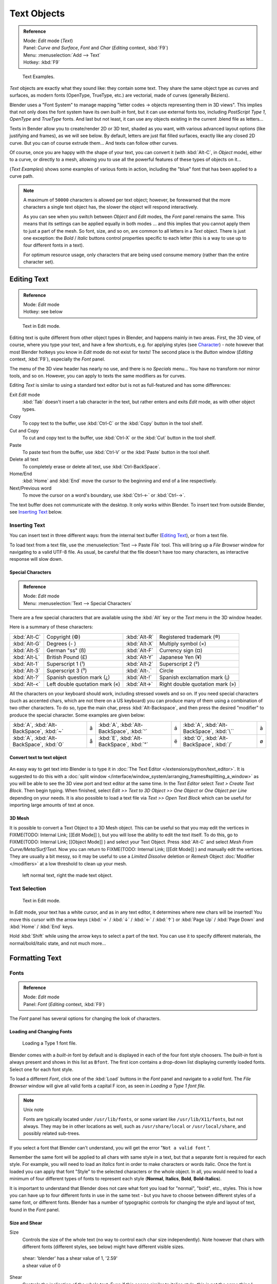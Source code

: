 
************
Text Objects
************

.. admonition:: Reference
   :class: refbox

   | Mode:     *Edit* mode (*Text*)
   | Panel:    *Curve and Surface*, *Font* and *Char* (*Editing* context, :kbd:`F9`)
   | Menu:     :menuselection:`Add --> Text`
   | Hotkey:   :kbd:`F9`


.. figure:: /images/Manual-Part-II-TextSamples.jpg
   :width: 400px
   :figwidth: 400px

   Text Examples.


*Text* objects are exactly what they sound like: they contain some text.
They share the same object type as curves and surfaces,
as modern fonts (OpenType, TrueType, etc.) are vectorial, made of curves (generally Béziers).

Blender uses a "Font System" to manage mapping "letter codes → objects representing them in 3D
views". This implies that not only does the font system have its own *built-in* font,
but it can use external fonts too, including *PostScript Type 1*,
*OpenType* and *TrueType* fonts. And last but not least,
it can use any objects existing in the current .blend file as letters...

Texts in Bender allow you to create/render 2D or 3D text, shaded as you want,
with various advanced layout options (like justifying and frames), as we will see below.
By default, letters are just flat filled surfaces, exactly like any closed 2D curve.
But you can of course extrude them... And texts can follow other curves.

Of course, once you are happy with the shape of your text, you can convert it
(with :kbd:`Alt-C`, in *Object* mode), either to a curve,
or directly to a mesh,
allowing you to use all the powerful features of these types of objects on it...

(*Text Examples*) shows some examples of various fonts in action,
including the "blue" font that has been applied to a curve path.


.. note::

   A maximum of ``50000`` characters is allowed per text object; however,
   be forewarned that the more characters a single text object has,
   the slower the object will respond interactively.

   As you can see when you switch between *Object* and *Edit* modes,
   the *Font* panel remains the same. This means that its settings can be applied
   equally in both modes ... and this implies that you cannot apply them to just a part of the
   mesh. So font, size, and so on, are common to all letters in a *Text* object.
   There is just one exception:
   the *Bold* / *Italic*  buttons control properties specific to each letter
   (this is a way to use up to four different fonts in a text).

   For optimum resource usage, only characters that are being used consume memory
   (rather than the entire character set).


Editing Text
============

.. admonition:: Reference
   :class: refbox

   | Mode:     *Edit* mode
   | Hotkey:   see below


.. figure:: /images/2.5_Manual-Part-II-Modelling-Text-Create-Ex.jpg
   :width: 300px
   :figwidth: 300px

   Text in Edit mode.


Editing text is quite different from other object types in Blender, and happens mainly in two areas.
First, the 3D view, of course, where you type your text, and have a few shortcuts, e.g. for applying
styles (see `Character`_) - note however that most Blender hotkeys you know in *Edit*
mode do not exist for texts! The second place is the *Button* window
(*Editing* context, :kbd:`F9`), especially the *Font* panel.

The menu of the 3D view header has nearly no use,
and there is no *Specials* menu... You have no transform nor mirror tools, and so on.
However, you can apply to texts the same modifiers as for curves.

Editing *Text* is similar to using a standard text editor but is not as
full-featured and has some differences:

Exit *Edit* mode
   :kbd:`Tab` doesn't insert a tab character in the text,
   but rather enters and exits *Edit* mode, as with other object types.
Copy
   To copy text to the buffer, use :kbd:`Ctrl-C` or the :kbd:`Copy` button in the tool shelf.
Cut and Copy
   To cut and copy text to the buffer, use :kbd:`Ctrl-X` or the :kbd:`Cut` button in the tool shelf.
Paste
   To paste text from the buffer, use :kbd:`Ctrl-V` or the :kbd:`Paste` button in the tool shelf.
Delete all text
   To completely erase or delete all text, use :kbd:`Ctrl-BackSpace`.
Home/End
   :kbd:`Home` and :kbd:`End` move the cursor to the beginning and end of a line respectively.
Next/Previous word
   To move the cursor on a word's boundary, use :kbd:`Ctrl-←` or :kbd:`Ctrl-→`.

The text buffer does not communicate with the desktop. It only works within Blender.
To insert text from outside Blender, see `Inserting Text`_ below.


Inserting Text
--------------

You can insert text in three different ways: from the internal text buffer
(`Editing Text`_), or from a text file.

To load text from a text file, use the :menuselection:`Text --> Paste File` tool.
This will bring up a *File Browser* window for navigating to a valid UTF-8 file.
As usual, be careful that the file doesn't have too many characters,
as interactive response will slow down.


Special Characters
^^^^^^^^^^^^^^^^^^

.. admonition:: Reference
   :class: refbox

   | Mode:     *Edit* mode
   | Menu:     :menuselection:`Text --> Special Characters`


There are a few special characters that are available using the :kbd:`Alt` key or the
*Text* menu in the 3D window header.

Here is a summary of these characters:

+---------------+------------------------------+-------------+---------------------------------+
+:kbd:`Alt-C`   |Copyright (©)                 |:kbd:`Alt-R` |Registered trademark (®)         +
+---------------+------------------------------+-------------+---------------------------------+
+:kbd:`Alt-G`   |Degrees (- )                  |:kbd:`Alt-X` |Multiply symbol (×)              +
+---------------+------------------------------+-------------+---------------------------------+
+:kbd:`Alt-S`   |German "ss" (ß)               |:kbd:`Alt-F` |Currency sign (¤)                +
+---------------+------------------------------+-------------+---------------------------------+
+:kbd:`Alt-L`   |British Pound (£)             |:kbd:`Alt-Y` |Japanese Yen (¥)                 +
+---------------+------------------------------+-------------+---------------------------------+
+:kbd:`Alt-1`   |Superscript 1 (¹)             |:kbd:`Alt-2` |Superscript 2 (²)                +
+---------------+------------------------------+-------------+---------------------------------+
+:kbd:`Alt-3`   |Superscript 3 (³)             |:kbd:`Alt-.` |Circle                           +
+---------------+------------------------------+-------------+---------------------------------+
+:kbd:`Alt-?`   |Spanish question mark (¿)     |:kbd:`Alt-!` |Spanish exclamation mark (¡)     +
+---------------+------------------------------+-------------+---------------------------------+
+:kbd:`Alt-<`   |Left double quotation mark («)|:kbd:`Alt->` |Right double quotation mark (»)  +
+---------------+------------------------------+-------------+---------------------------------+


All the characters on your keyboard should work, including stressed vowels and so on.
If you need special characters (such as accented chars, which are not there on a US keyboard)
you can produce many of them using a combination of two other characters. To do so,
type the main char, press :kbd:`Alt-Backspace`,
and then press the desired "modifier" to produce the special character.
Some examples are given below:


+----------------------------------------+-+----------------------------------------+-+-----------------------------------------+-+
+:kbd:`A`, :kbd:`Alt-BackSpace`, :kbd:`~`|ã|:kbd:`A`, :kbd:`Alt-BackSpace`, :kbd:`'`|á|:kbd:`A`, :kbd:`Alt-BackSpace`, :kbd:`\``|à+
+----------------------------------------+-+----------------------------------------+-+-----------------------------------------+-+
+:kbd:`A`, :kbd:`Alt-BackSpace`, :kbd:`O`|å|:kbd:`E`, :kbd:`Alt-BackSpace`, :kbd:`"`|ë|:kbd:`O`, :kbd:`Alt-BackSpace`, :kbd:`/` |ø+
+----------------------------------------+-+----------------------------------------+-+-----------------------------------------+-+


Convert text to text object
^^^^^^^^^^^^^^^^^^^^^^^^^^^

.. figure:: /images/ConvertTextToTextObject.jpg
   :width: 250px
   :figwidth: 250px


An easy way to get text into Blender is to type it in :doc:`The Text Editor </extensions/python/text_editor>`.
It is suggested to do this with a :doc:`split window </interface/window_system/arranging_frames#splitting_a_window>`
as you will be able to see the 3D view port and text editor at the same time.
In the *Text Editor* select *Text > Create Text Block*. Then begin typing.
When finished, select *Edit >> Text to 3D Object >> One Object* or *One Object per Line* depending on your needs.
It is also possible to load a text file via *Text >> Open Text Block*
which can be useful for importing large amounts of text at once.


3D Mesh
^^^^^^^

It is possible to convert a Text Object to a 3D Mesh object. This can be useful so that you may edit the vertices in
FIXME(TODO: Internal Link;
[[Edit Mode]]
), but you will lose the ability to edit the text itself. To do this, go to
FIXME(TODO: Internal Link;
[[Object Mode]]
) and select your Text Object. Press :kbd:`Alt-C` and select *Mesh From Curve/Meta/Surf/Text*. Now you can return to
FIXME(TODO: Internal Link;
[[Edit Mode]]
) and manually edit the vertices. They are usually a bit messy, so it may be useful to use a *Limited Dissolve* deletion or *Remesh* Object :doc:`Modifier </modifiers>` at a low threshold to clean up your mesh.


.. figure:: /images/TextObjectFromText.jpg
   :width: 500px
   :figwidth: 500px

   left normal text, right the made text object.


Text Selection
--------------

.. figure:: /images/2.5_Manual-Part-II-Modelling-Text-Create-Ex.jpg
   :width: 200px
   :figwidth: 200px

   Text in Edit mode.


In *Edit* mode, your text has a white cursor, and as in any text editor,
it determines where new chars will be inserted! You move this cursor with the arrow keys
(:kbd:`→` / :kbd:`↓` / :kbd:`←` / :kbd:`↑`)
or :kbd:`Page Up` / :kbd:`Page Down` and :kbd:`Home` / :kbd:`End` keys.

Hold :kbd:`Shift` while using the arrow keys to select a part of the text.
You can use it to specify different materials, the normal/bold/italic state,
and not much more...


Formatting Text
===============

Fonts
-----

.. admonition:: Reference
   :class: refbox

   | Mode:     *Edit* mode
   | Panel:    *Font* (*Editing* context, :kbd:`F9`)


The *Font* panel has several options for changing the look of characters.


Loading and Changing Fonts
^^^^^^^^^^^^^^^^^^^^^^^^^^

.. figure:: /images/2.5_Manual-Part-II-Text-Load-Ex.jpg

   Loading a Type 1 font file.


Blender comes with a *built-in* font by default and is displayed in each of the four font
style choosers.
The *built-in* font is always present and shows in this list as ``Bfont``.
The first icon contains a drop-down list displaying currently loaded fonts.
Select one for each font style.

To load a different *Font*, click one of the :kbd:`Load` buttons in the
*Font* panel and navigate to a *valid* font.
The *File Browser* window will give all valid fonts a capital F icon,
as seen in *Loading a Type 1 font file.*


.. note:: Unix note

   Fonts are typically located under ``/usr/lib/fonts``, or some variant like ``/usr/lib/X11/fonts``, but not always.
   They may be in other locations as well, such as ``/usr/share/local`` or ``/usr/local/share``, and possibly related sub-trees.


If you select a font that Blender can't understand,
you will get the error "\ ``Not a valid font`` ".

Remember the same font will be applied to all chars with same style in a text,
but that a separate font is required for each style. For example,
you will need to load an *Italics* font in order to make characters or words italic. Once
the font is loaded you can apply that font "Style" to the selected characters or the whole
object. In all,
you would need to load a minimum of four different types of fonts to represent each style
(**Normal**, **Italics**, **Bold**, **Bold-Italics**).

It is important to understand that Blender does not care what font you load for "normal",
"bold", etc., styles. This is how you can have up to four different fonts in use in the same
text - but you have to choose between different styles of a same font, or different fonts.
Blender has a number of typographic controls for changing the style and layout of text,
found in the *Font* panel.


Size and Shear
^^^^^^^^^^^^^^

Size
   Controls the size of the whole text (no way to control each char size independently).
   Note however that chars with different fonts (different styles, see below) might have different visible sizes.


.. figure:: /images/TextShear.jpg
   :width: 300px
   :figwidth: 300px

   shear: 'blender' has a shear value of 1,
   '2.59' a shear value of 0


Shear
   Controls the inclination of the whole text. Even if this seems similar to italics style, *this is not the same thing* !


Objects as Fonts
^^^^^^^^^^^^^^^^

You can also "create" your own "font" inside Blender! This is quite a complex process,
so let's detail it:

- First, you must create your chars. Each char is an object *of any type* (mesh, curve, meta...).
  They all must have a name following the schema:
  ``common prefix`` followed by the ``char name`` (e.g. ``ft.a``, ``ft.b``, etc.).
- Then, for the *Text* object, you must enable the *Dupli Verts* button
  (*Object* context - :kbd:`F7` -, *Anim Settings* panel).
- Back in *Editing* context (:kbd:`F9`), in the *Font* panel,
  fill the *Ob Family* field with the *common prefix* of your "font" objects.

Now, each time a char in your text matches the *suffix part* of a "font" object's name,
this object is duplicated on this char. *The original chars remain visible*. The objects are
duplicated so that their center is positioned at the *lower right corner* of the
corresponding chars.


Text on Curve
^^^^^^^^^^^^^

With the :doc:`curve modifier </modifiers/deform/curve>` you can let text follow a curve.


.. figure:: /images/2.5_Manual-Part-II-Text-Curved-LowRes-Ex.jpg
   :width: 200px
   :figwidth: 200px

   Text on curve.


In (*Text on curve*) you can see a text deformed by a curve (a 2D Bézier circle).

To apply the curve modifier, the text object first has to be converted to a mesh,
using :kbd:`ALT-C` and click mesh.


.. note::

   There is also a Text on Curve feature,
   but the curve modifier offers more options.


Underline
^^^^^^^^^

Underline
   Toggled with the *Underline* button before typing.
   Text can also be set to Underlined by selecting it then using the :kbd:`Bold` button in the Tool Shelf.

   Position
      This allows you to shift vertically the position of the underline.
   Thickness
      This controls the thickness of the underline.


.. figure:: /images/TextFontSettings.jpg
   :width: 300px
   :figwidth: 300px

   check a character option to, for example, type bold text


Character
^^^^^^^^^

.. figure:: /images/2.5_Manual-Part-II-Text-Bold-Ex.jpg
   :width: 300px
   :figwidth: 300px

   Bold text.


Bold
   Toggled with the *Bold* button before typing. Text can also be set to Bold by selecting it then using the :kbd:`Bold` button in the Tool Shelf.
Italics
   Toggled with the *Italic* button before typing. Text can also be set to Italic by selecting it then using the :kbd:`Italic` button in the Tool Shelf.
Underline
   Enables underlining, as controlled by the Underline settings above.
Small Caps
   type small capital text.


Blender's *Bold* and *Italic* buttons don't work the same way as other applications, as they also serve as placeholders for you to load up other fonts manually, which get applied when you define the corresponding style; see
FIXME(TODO: Internal Link;
[[#Fonts|above]]
).

To apply the Bold/Italics/Underline attribute to a set of characters, you either turn on
*Bold* / *Italics* / *Underline* prior to typing characters,
or highlight (select) first and then toggle Bold/Italics/Underline.


Setting Case
^^^^^^^^^^^^

You can change the text case by selecting it then clicking the :kbd:`To Upper` or
:kbd:`To Lower` in the tool shelf.

Enable the *Small Caps* option to type characters as small caps.

The size of the *Small Caps* can be changed with the *Small Caps Scale*
setting. Note that the *Small Caps Scale* is applied the same to all *Small Caps* formatted characters.


Paragraph
---------

The *Paragraph* Panel has settings for the alignment and spacing of text.


.. figure:: /images/TextParagraphSettings.jpg
   :width: 300px
   :figwidth: 300px

   the paragraph tab


Align
^^^^^

Left
   Aligns text to left of frames when using them, else uses the center point of the *Text* object as the starting point of the text (which grows to the right).
Center
   Centers text in the frames when using them, else uses the center point of the *Text* object as the mid-point of the text (which grows equally to the left and right).
Right
   Aligns text to right of frames when using them, else uses the center point of the *Text* object as the ending point of the text (which grows to the left).
Justify
   Only flushes a line when it is **terminated** by a wordwrap (**not** by :kbd:`Enter`), it uses *whitespace* instead of *character spacing* (kerning) to fill lines.
Flush
   **Always** flushes the line, even when it's still being entered; it uses character spacing (kerning) to fill lines.

Both *Justify* and *Flush* only work within frames.


Spacing
^^^^^^^

Character
   A factor by which space between each character is scaled in width
Word
   A factor by which whitespace between words is scaled in width. You can also control it by pressing :kbd:`Alt-←` or :kbd:`Alt-→` to decrease/increase spacing by steps of **0.1**.
Line
   A factor by which the vertical space between lines is scaled.


Offset
^^^^^^

X offset and Y offset
   Well, these settings control the X and Y offset of the text, regarding its "normal" positioning. Note that with
   FIXME(TODO: Internal Link; [[#Text Boxes|frames]]), it applies to all frames' content...


Shape
=====

.. admonition:: Reference
   :class: refbox

   | Mode:     *Object* or *Edit* modes
   | Panel:    *Curve and Surface* (*Editing* context, :kbd:`F9`)


As you can see in the *Curve and Surface* panel,
texts have most of the same options as curves.


Resolution
----------

Preview
   the :doc:`resolution </modeling/curves#curve_resolution>` in the viewport.
Render
   the :doc:`resolution </modeling/curves#curve_resolution>` on the render.


.. figure:: /images/TextShapeSettings.jpg
   :width: 300px
   :figwidth: 300px

   the shape settings


Fast Editing
   disables curve filling while in edit mode.


Fill
----


The fill options control how the text curves are filled in when text is *Extruded*
or *Beveled* in the *Geometry* Panel.

Front
   Fills in the front side of the surface.
Back
   Fills in the back side of the surface.
Fill Deformed
   Fills the curves after applying shape keys and modifiers.


Textures
--------

.. figure:: /images/TextTextureSettings.jpg

   Texture Settings


Use UV for Mapping
   Use UV values as generated texture coordinates.
Auto Texture Space
   Adjusts the active object's texture space automatically when transforming object.


Geometry
========

Text objects have all the :doc:`curves extrusion features </modeling/curves/editing/advanced#extrusion>`.


